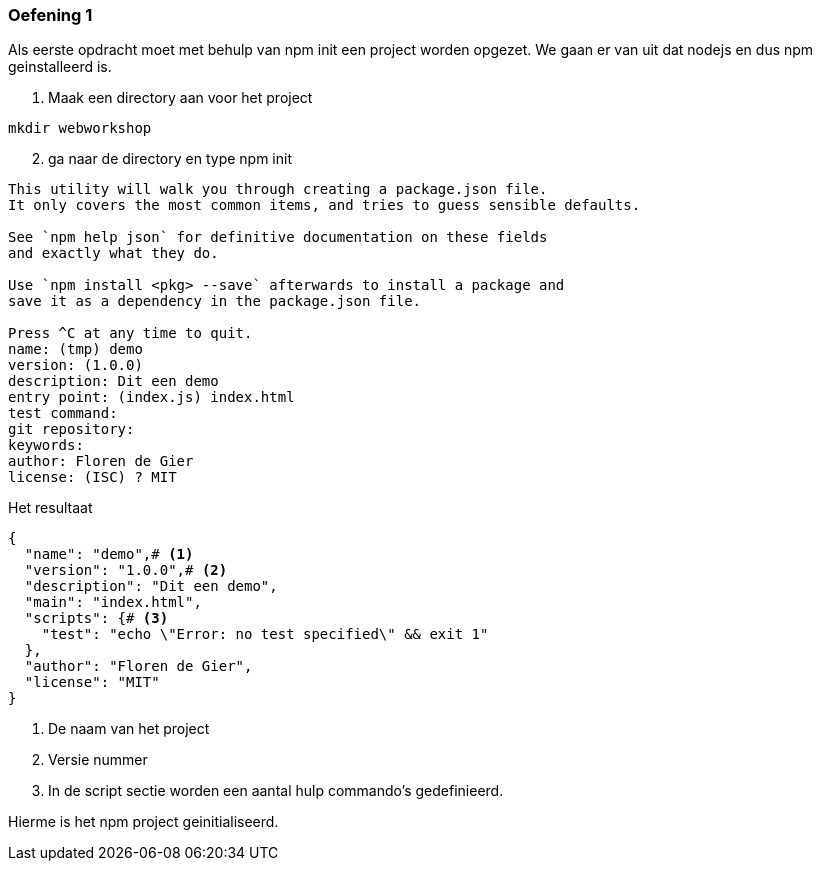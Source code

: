 === Oefening 1

Als eerste opdracht moet met behulp van npm init een project worden opgezet.
We gaan er van uit dat nodejs en dus npm geinstalleerd is.

. Maak een directory aan voor het project

[source]
----
mkdir webworkshop
----

[start = 2]
. ga naar de directory en type npm init

[source]
----
This utility will walk you through creating a package.json file.
It only covers the most common items, and tries to guess sensible defaults.

See `npm help json` for definitive documentation on these fields
and exactly what they do.

Use `npm install <pkg> --save` afterwards to install a package and
save it as a dependency in the package.json file.

Press ^C at any time to quit.
name: (tmp) demo
version: (1.0.0)
description: Dit een demo
entry point: (index.js) index.html
test command:
git repository:
keywords:
author: Floren de Gier
license: (ISC) ? MIT
----

Het resultaat

[source, json]
----
{
  "name": "demo",# <1>
  "version": "1.0.0",# <2>
  "description": "Dit een demo",
  "main": "index.html",
  "scripts": {# <3>
    "test": "echo \"Error: no test specified\" && exit 1"
  },
  "author": "Floren de Gier",
  "license": "MIT"
}
----
<1> De naam van het project
<2> Versie nummer
<3> In de script sectie worden een aantal hulp commando's gedefinieerd.

Hierme is het npm project geinitialiseerd.